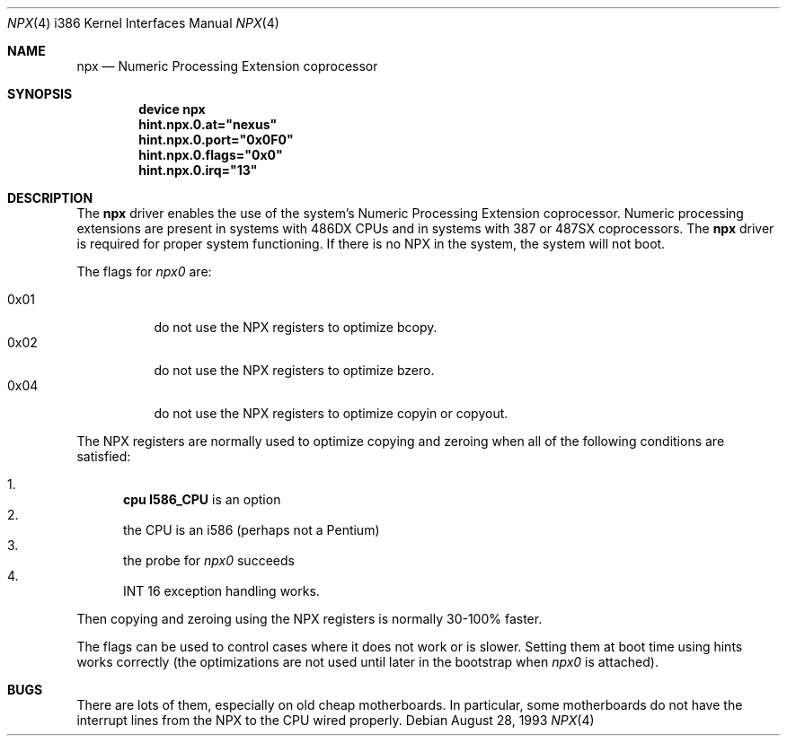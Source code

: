 .\"
.\" Copyright (c) 1993 Christopher G. Demetriou
.\" All rights reserved.
.\"
.\" Redistribution and use in source and binary forms, with or without
.\" modification, are permitted provided that the following conditions
.\" are met:
.\" 1. Redistributions of source code must retain the above copyright
.\"    notice, this list of conditions and the following disclaimer.
.\" 2. Redistributions in binary form must reproduce the above copyright
.\"    notice, this list of conditions and the following disclaimer in the
.\"    documentation and/or other materials provided with the distribution.
.\" 3. All advertising materials mentioning features or use of this software
.\"    must display the following acknowledgement:
.\"      This product includes software developed by Christopher G. Demetriou.
.\" 3. The name of the author may not be used to endorse or promote products
.\"    derived from this software without specific prior written permission
.\"
.\" THIS SOFTWARE IS PROVIDED BY THE AUTHOR ``AS IS'' AND ANY EXPRESS OR
.\" IMPLIED WARRANTIES, INCLUDING, BUT NOT LIMITED TO, THE IMPLIED WARRANTIES
.\" OF MERCHANTABILITY AND FITNESS FOR A PARTICULAR PURPOSE ARE DISCLAIMED.
.\" IN NO EVENT SHALL THE AUTHOR BE LIABLE FOR ANY DIRECT, INDIRECT,
.\" INCIDENTAL, SPECIAL, EXEMPLARY, OR CONSEQUENTIAL DAMAGES (INCLUDING, BUT
.\" NOT LIMITED TO, PROCUREMENT OF SUBSTITUTE GOODS OR SERVICES; LOSS OF USE,
.\" DATA, OR PROFITS; OR BUSINESS INTERRUPTION) HOWEVER CAUSED AND ON ANY
.\" THEORY OF LIABILITY, WHETHER IN CONTRACT, STRICT LIABILITY, OR TORT
.\" (INCLUDING NEGLIGENCE OR OTHERWISE) ARISING IN ANY WAY OUT OF THE USE OF
.\" THIS SOFTWARE, EVEN IF ADVISED OF THE POSSIBILITY OF SUCH DAMAGE.
.\"
.\"	$Id: npx.4,v 1.1 1993/08/06 10:58:03 cgd Exp $
.\" $FreeBSD: head/share/man/man4/man4.i386/npx.4 250239 2013-05-04 15:10:01Z gavin $
.\"
.Dd August 28, 1993
.Dt NPX 4 i386
.Os
.Sh NAME
.Nm npx
.Nd Numeric Processing Extension coprocessor
.Sh SYNOPSIS
.Cd "device npx"
.Cd hint.npx.0.at="nexus"
.Cd hint.npx.0.port="0x0F0"
.Cd hint.npx.0.flags="0x0"
.Cd hint.npx.0.irq="13"
.Sh DESCRIPTION
The
.Nm
driver enables the use of the system's Numeric Processing Extension
coprocessor.
Numeric processing extensions are present in
systems with
.Tn 486DX
CPUs and in systems with
.Tn 387
or
.Tn 487SX
coprocessors.
The
.Nm
driver is required for proper system functioning.
If there is no NPX in the system, the system will not boot.
.Pp
The flags for
.Pa npx0
are:
.Pp
.Bl -tag -width indent -compact
.It 0x01
do not use the NPX registers to optimize bcopy.
.It 0x02
do not use the NPX registers to optimize bzero.
.It 0x04
do not use the NPX registers to optimize copyin or copyout.
.El
.Pp
The NPX registers are normally used
to optimize copying and zeroing
when all of the following conditions are satisfied:
.Pp
.Bl -enum -compact
.It
.Cd "cpu I586_CPU"
is an option
.It
the CPU is an i586 (perhaps not a Pentium)
.It
the probe for
.Pa npx0
succeeds
.It
INT 16 exception handling works.
.El
.Pp
Then copying and zeroing
using the NPX registers
is normally 30-100% faster.
.Pp
The flags can be used
to control cases
where it does not work or is slower.
Setting them at boot time
using hints works correctly
(the optimizations are not used
until later in the bootstrap
when
.Pa npx0
is attached).
.Sh BUGS
There are lots of them, especially on old cheap motherboards.
In particular, some motherboards do not have the interrupt lines from
the NPX to the CPU wired properly.
